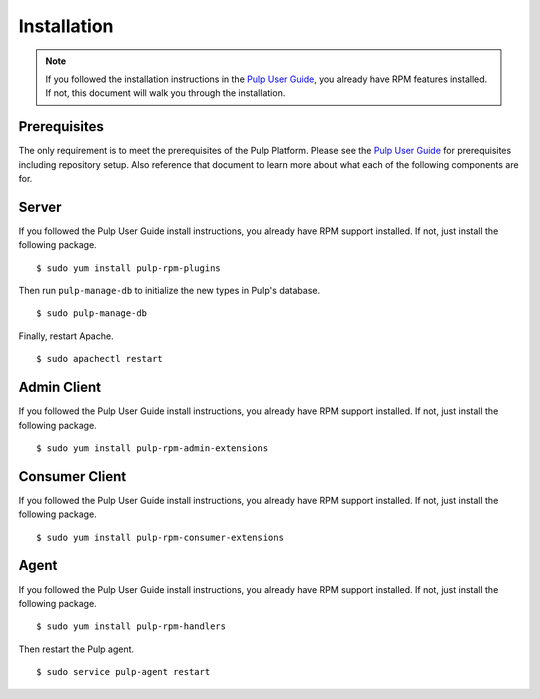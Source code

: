 Installation
============

.. _Pulp User Guide: http://pulp-user-guide.readthedocs.org

.. note::
  If you followed the installation instructions in the `Pulp User Guide`_,
  you already have RPM features installed. If not, this document will walk
  you through the installation.

Prerequisites
-------------

The only requirement is to meet the prerequisites of the Pulp Platform. Please
see the `Pulp User Guide`_ for prerequisites including repository setup. Also
reference that document to learn more about what each of the following components
are for.

Server
------

If you followed the Pulp User Guide install instructions, you already have RPM
support installed. If not, just install the following package.

::

  $ sudo yum install pulp-rpm-plugins

Then run ``pulp-manage-db`` to initialize the new types in Pulp's database.

::

  $ sudo pulp-manage-db

Finally, restart Apache.

::

  $ sudo apachectl restart

Admin Client
------------

If you followed the Pulp User Guide install instructions, you already have RPM
support installed. If not, just install the following package.

::

  $ sudo yum install pulp-rpm-admin-extensions


Consumer Client
---------------

If you followed the Pulp User Guide install instructions, you already have RPM
support installed. If not, just install the following package.

::

  $ sudo yum install pulp-rpm-consumer-extensions

Agent
-----

If you followed the Pulp User Guide install instructions, you already have RPM
support installed. If not, just install the following package.

::

  $ sudo yum install pulp-rpm-handlers

Then restart the Pulp agent.

::

  $ sudo service pulp-agent restart
